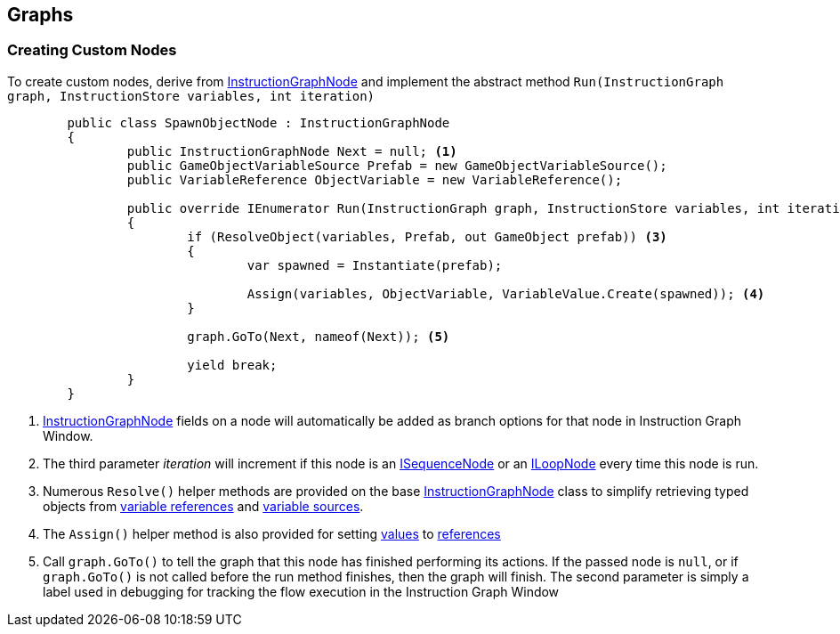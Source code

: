 [#topics/graphs-8]

## Graphs

### Creating Custom Nodes

To create custom nodes, derive from <<reference/instruciton-graph-node.html,InstructionGraphNode>> and implement the abstract method `Run(InstructionGraph graph, InstructionStore variables, int iteration)`

[source,cs]
----
	public class SpawnObjectNode : InstructionGraphNode
	{
		public InstructionGraphNode Next = null; <1>
		public GameObjectVariableSource Prefab = new GameObjectVariableSource();
		public VariableReference ObjectVariable = new VariableReference();
		
		public override IEnumerator Run(InstructionGraph graph, InstructionStore variables, int iteration) <2>
		{
			if (ResolveObject(variables, Prefab, out GameObject prefab)) <3>
			{
				var spawned = Instantiate(prefab);

				Assign(variables, ObjectVariable, VariableValue.Create(spawned)); <4>
			}

			graph.GoTo(Next, nameof(Next)); <5>

			yield break;
		}
	}
	
----

<1> <<reference/intruction-graph-node.html,InstructionGraphNode>> fields on a node will automatically be added as branch options for that node in Instruction Graph Window.
<2> The third parameter _iteration_ will increment if this node is an <<reference/i-sequence-node.html,ISequenceNode>> or an <<reference/i-loop-node.html,ILoopNode>> every time this node is run.
<3> Numerous `Resolve()` helper methods are provided on the base <<reference/instruction-graph-node.html,InstructionGraphNode>> class to simplify retrieving typed objects from <<reference/variable-reference.html,variable references>> and <<reference/variable-source,variable sources>>.
<4> The `Assign()` helper method is also provided for setting <<reference/variable-value,values>> to <<reference/variable-reference,references>>
<5> Call `graph.GoTo()` to tell the graph that this node has finished performing its actions. If the passed node is `null`, or if `graph.GoTo()` is not called before the run method finishes, then the graph will finish. The second parameter is simply a label used in debugging for tracking the flow execution in the Instruction Graph Window